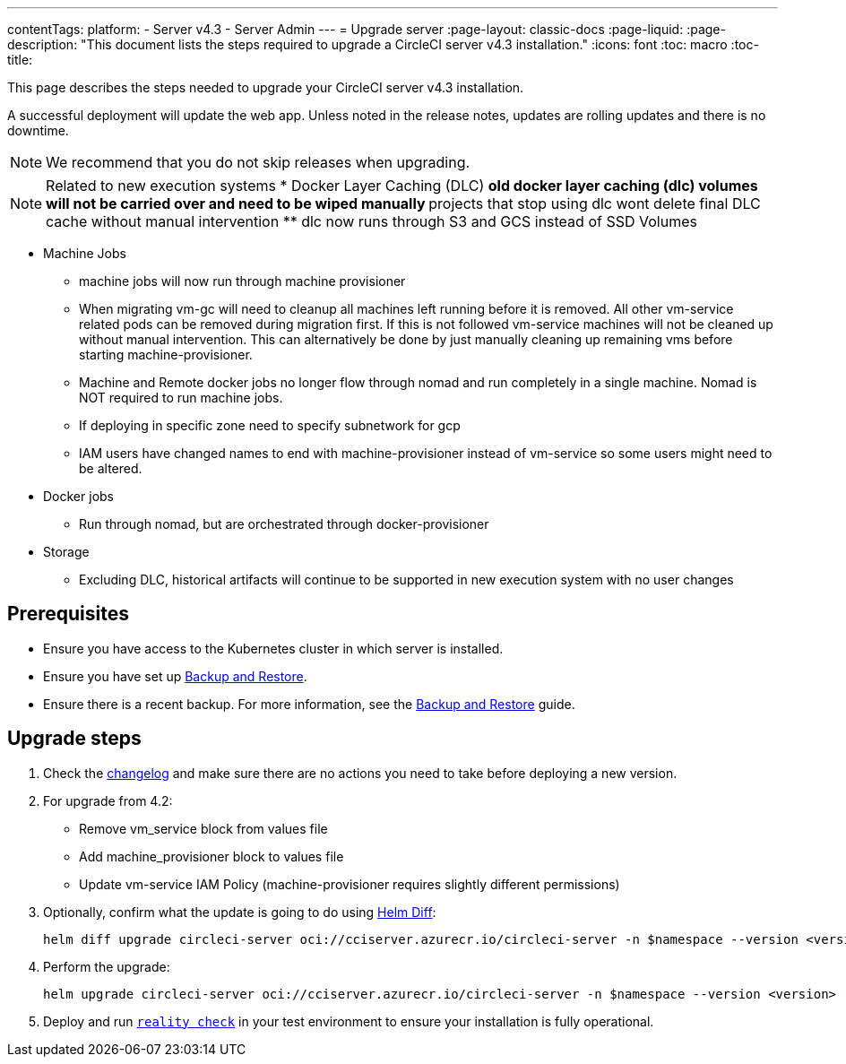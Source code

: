 ---
contentTags:
  platform:
    - Server v4.3
    - Server Admin
---
= Upgrade server
:page-layout: classic-docs
:page-liquid:
:page-description: "This document lists the steps required to upgrade a CircleCI server v4.3 installation."
:icons: font
:toc: macro
:toc-title:

This page describes the steps needed to upgrade your CircleCI server v4.3 installation.

A successful deployment will update the web app. Unless noted in the release notes, updates are rolling updates and there is no downtime.

NOTE: We recommend that you do not skip releases when upgrading.

NOTE: Related to new execution systems
* Docker Layer Caching (DLC)
** old docker layer caching (dlc) volumes will not be carried over and need to be wiped manually
** projects that stop using dlc wont delete final DLC cache without manual intervention
** dlc now runs through S3 and GCS instead of SSD Volumes

* Machine Jobs
** machine jobs will now run through machine provisioner
** When migrating vm-gc will need to cleanup all machines left running before it is removed. All other vm-service related
pods can be removed during migration first. If this is not followed vm-service machines will not be cleaned up without manual intervention.
This can alternatively be done by just manually cleaning up remaining vms before starting machine-provisioner.
** Machine and Remote docker jobs no longer flow through nomad and run completely in a single machine. Nomad is NOT required to run machine jobs.
** If deploying in specific zone need to specify subnetwork for gcp
** IAM users have changed names to end with machine-provisioner instead of vm-service so some users might need to be altered.

* Docker jobs
** Run through nomad, but are orchestrated through docker-provisioner

* Storage
** Excluding DLC, historical artifacts will continue to be supported in new execution system with no user changes

[#prerequisites]
== Prerequisites

* Ensure you have access to the Kubernetes cluster in which server is installed.
* Ensure you have set up xref:../operator/backup-and-restore#[Backup and Restore].
* Ensure there is a recent backup. For more information, see the xref:../opertor/backup-and-restore#creating-backups[Backup and Restore] guide.

[#upgrade-steps]
== Upgrade steps

. Check the link:https://circleci.com/server/changelog/[changelog] and make sure there are no actions you need to take before deploying a new version.

. For upgrade from 4.2:
* Remove vm_service block from values file
* Add machine_provisioner block to values file
* Update vm-service IAM Policy (machine-provisioner requires slightly different permissions)

. Optionally, confirm what the update is going to do using link:https://github.com/databus23/helm-diff[Helm Diff]:
+
[source,shell]
helm diff upgrade circleci-server oci://cciserver.azurecr.io/circleci-server -n $namespace --version <version> -f <path-to-values.yaml> --username $USERNAME --password $PASSWORD

. Perform the upgrade:
+
[source,shell]
helm upgrade circleci-server oci://cciserver.azurecr.io/circleci-server -n $namespace --version <version> -f <path-to-values.yaml> --username $USERNAME --password $PASSWORD

. Deploy and run link:https://github.com/circleci/realitycheck[`reality check`] in your test environment to ensure your installation is fully operational.
